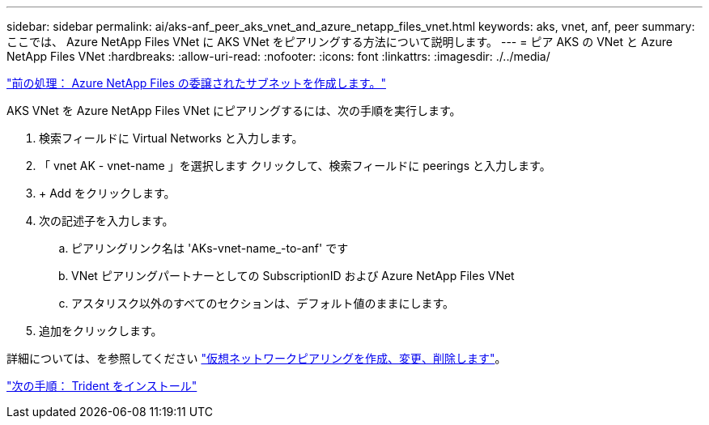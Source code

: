 ---
sidebar: sidebar 
permalink: ai/aks-anf_peer_aks_vnet_and_azure_netapp_files_vnet.html 
keywords: aks, vnet, anf, peer 
summary: ここでは、 Azure NetApp Files VNet に AKS VNet をピアリングする方法について説明します。 
---
= ピア AKS の VNet と Azure NetApp Files VNet
:hardbreaks:
:allow-uri-read: 
:nofooter: 
:icons: font
:linkattrs: 
:imagesdir: ./../media/


link:aks-anf_create_a_delegated_subnet_for_azure_netapp_files.html["前の処理： Azure NetApp Files の委譲されたサブネットを作成します。"]

AKS VNet を Azure NetApp Files VNet にピアリングするには、次の手順を実行します。

. 検索フィールドに Virtual Networks と入力します。
. 「 vnet AK - vnet-name 」を選択します クリックして、検索フィールドに peerings と入力します。
. + Add をクリックします。
. 次の記述子を入力します。
+
.. ピアリングリンク名は 'AKs-vnet-name_-to-anf' です
.. VNet ピアリングパートナーとしての SubscriptionID および Azure NetApp Files VNet
.. アスタリスク以外のすべてのセクションは、デフォルト値のままにします。


. 追加をクリックします。


詳細については、を参照してください https://docs.microsoft.com/azure/virtual-network/virtual-network-manage-peering["仮想ネットワークピアリングを作成、変更、削除します"^]。

link:aks-anf_install_trident.html["次の手順： Trident をインストール"]
